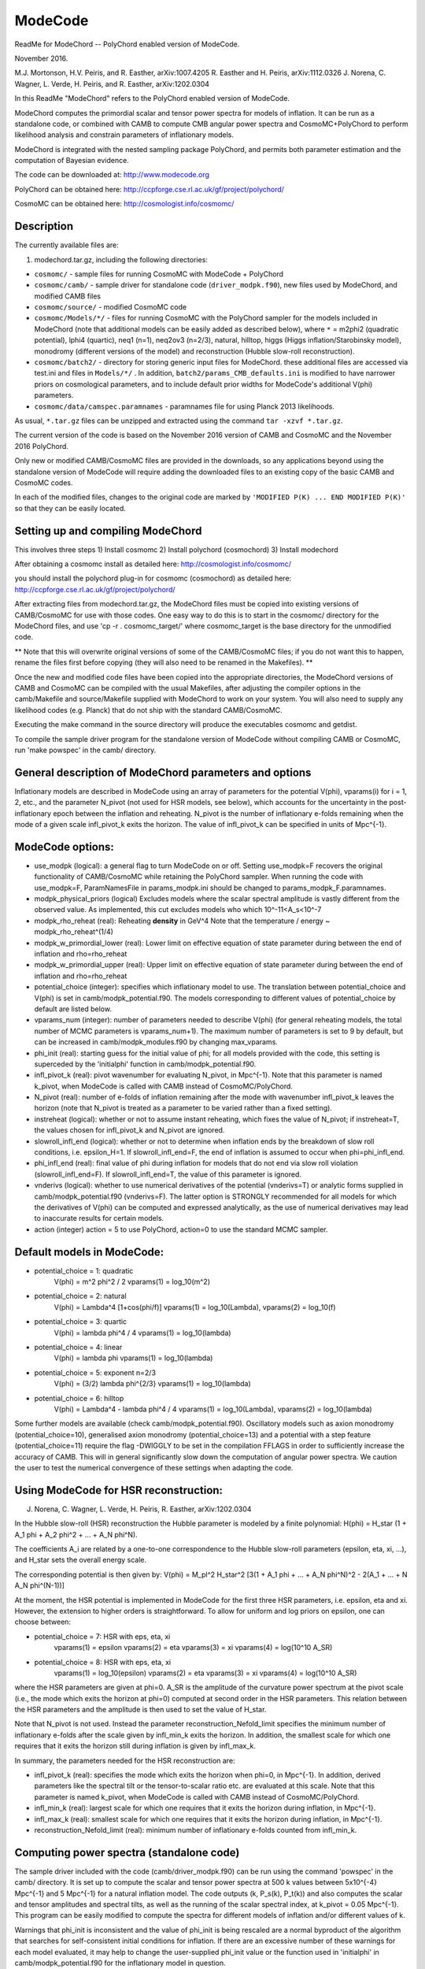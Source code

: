 ModeCode
========

.. image:: https://travis-ci.org/ucl-cosmoparticles/ModeCode.svg?branch=master
    :target: https://travis-ci.org/ucl-cosmoparticles/ModeCode

ReadMe for ModeChord -- PolyChord enabled version of ModeCode.

November 2016.

M.J. Mortonson, H.V. Peiris, and R. Easther, arXiv:1007.4205
R. Easther and H. Peiris, arXiv:1112.0326
J. Norena, C. Wagner, L. Verde, H. Peiris, and R. Easther, arXiv:1202.0304

In this ReadMe "ModeChord" refers to the PolyChord enabled version of 
ModeCode.

ModeChord computes the primordial scalar and tensor power spectra for 
models of inflation. It can be run as a standalone code, or combined 
with CAMB to compute CMB angular power spectra and CosmoMC+PolyChord to 
perform likelihood analysis and constrain parameters of inflationary 
models.

ModeChord is integrated with the nested sampling package PolyChord, and 
permits both parameter estimation and the computation of Bayesian 
evidence.

The code can be downloaded at:
http://www.modecode.org

PolyChord can be obtained here:
http://ccpforge.cse.rl.ac.uk/gf/project/polychord/

CosmoMC can be obtained here:
http://cosmologist.info/cosmomc/


Description
-----------

The currently available files are:

(1) modechord.tar.gz, including the following directories:

- ``cosmomc/`` - sample files for running CosmoMC with ModeCode + PolyChord

- ``cosmomc/camb/`` - sample driver for standalone code 
  (``driver_modpk.f90``), new files used by ModeChord, and modified CAMB files

- ``cosmomc/source/`` - modified CosmoMC code

- ``cosmomc/Models/*/`` - files for running CosmoMC with the PolyChord
  sampler for the models included in ModeChord (note that
  additional models can be easily added as described below), where
  ``*`` = m2phi2 (quadratic potential), lphi4 (quartic), neq1 (n=1),
  neq2ov3 (n=2/3), natural, hilltop, higgs (Higgs
  inflation/Starobinsky model), monodromy (different versions of
  the model) and reconstruction (Hubble slow-roll reconstruction). 

- ``cosmomc/batch2/`` - directory for storing generic input files for
  ModeChord.  these additional files are accessed via test.ini and
  files in ``Models/*/`` . In addition, ``batch2/params_CMB_defaults.ini``
  is modified to have narrower priors on cosmological parameters,
  and to include default prior widths for ModeCode's additional
  V(phi) parameters.

- ``cosmomc/data/camspec.paramnames`` - paramnames file for using
  Planck 2013 likelihoods.

As usual, ``*.tar.gz`` files can be unzipped and extracted using the command 
``tar -xzvf *.tar.gz``.

The current version of the code is based on the November 2016 version of 
CAMB and CosmoMC and the November 2016 PolyChord.

Only new or modified CAMB/CosmoMC files are provided in the downloads, so 
any applications beyond using the standalone version of ModeCode will 
require adding the downloaded files to an existing copy of the basic 
CAMB and CosmoMC codes.

In each of the modified files, changes to the original code are marked 
by ``'MODIFIED P(K) ... END MODIFIED P(K)'`` so that they can be easily located.

Setting up and compiling ModeChord
----------------------------------

This involves three steps
1) Install cosmomc
2) Install polychord (cosmochord)
3) Install modechord

After obtaining a cosmomc install as detailed here:
http://cosmologist.info/cosmomc/

you should install the polychord plug-in for cosmomc (cosmochord) as detailed here:
http://ccpforge.cse.rl.ac.uk/gf/project/polychord/

After extracting files from modechord.tar.gz, the ModeChord files must 
be copied into existing versions of CAMB/CosmoMC for use with those 
codes. One easy way to do this is to start in the cosmomc/ directory for 
the ModeChord files, and use 'cp -r . cosmomc_target/' where 
cosmomc_target is the base directory for the unmodified code.

** Note that this will overwrite original versions of some of the 
CAMB/CosmoMC files; if you do not want this to happen, rename the files 
first before copying (they will also need to be renamed in the 
Makefiles). **

Once the new and modified code files have been copied into the 
appropriate directories, the ModeChord versions of CAMB and CosmoMC can 
be compiled with the usual Makefiles, after adjusting the compiler options 
in the camb/Makefile and source/Makefile supplied with ModeChord to work
on your system. You will also need to supply any likelihood codes (e.g. 
Planck) that do not ship with the standard CAMB/CosmoMC.

Executing the make command in the source directory will produce the 
executables cosmomc and getdist.

To compile the sample driver program for the standalone version of 
ModeCode without compiling CAMB or CosmoMC, run 'make powspec' in the 
camb/ directory.

General description of ModeChord parameters and options
-------------------------------------------------------

Inflationary models are described in ModeCode using an array of 
parameters for the potential V(phi), vparams(i) for i = 1, 2, etc., and 
the parameter N_pivot (not used for HSR models, see below), which 
accounts for the uncertainty in the post-inflationary epoch between the 
inflation and reheating. N_pivot is the number of inflationary e-folds 
remaining when the mode of a given scale infl_pivot_k exits the horizon. 
The value of infl_pivot_k can be specified in units of Mpc^{-1}.



ModeCode options:
-----------------

- use_modpk (logical): a general flag to turn ModeCode on or off. 
  Setting use_modpk=F recovers the original functionality of CAMB/CosmoMC 
  while retaining the PolyChord sampler. When running the code with 
  use_modpk=F, ParamNamesFile in params_modpk.ini should be changed to 
  params_modpk_F.paramnames.

- modpk_physical_priors (logical) Excludes models where the scalar
  spectral amplitude is vastly different from the observed
  value. As implemented, this cut excludes models who which
  10^-11<A_s<10^-7

- modpk_rho_reheat (real): Reheating **density** in GeV^4 Note that
  the temperature / energy ~ modpk_rho_reheat^(1/4)

- modpk_w_primordial_lower (real): Lower limit on effective equation
  of state parameter during between the end of inflation and
  rho=rho_reheat

- modpk_w_primordial_upper (real): Upper limit on effective equation
  of state parameter during between the end of inflation and
  rho=rho_reheat

- potential_choice (integer): specifies which inflationary model to use.
  The translation between potential_choice and V(phi) is set in
  camb/modpk_potential.f90. The models corresponding to different values
  of potential_choice by default are listed below.

- vparams_num (integer): number of parameters needed to describe V(phi)
  (for general reheating models, the total number of MCMC parameters is
  vparams_num+1). The maximum number of parameters is set to 9 by 
  default, but can be increased in camb/modpk_modules.f90 by changing 
  max_vparams.

- phi_init (real): starting guess for the initial value of phi; for all 
  models provided with the code, this setting is superceded by the 
  'initialphi' function in camb/modpk_potential.f90.

- infl_pivot_k (real): pivot wavenumber for evaluating N_pivot, in Mpc^{-1}.
  Note that this parameter is named k_pivot, when ModeCode is called with CAMB
  instead of CosmoMC/PolyChord.

- N_pivot (real): number of e-folds of inflation remaining after the
  mode with wavenumber infl_pivot_k leaves the horizon (note that 
  N_pivot is treated as a parameter to be varied rather than a fixed 
  setting).

- instreheat (logical): whether or not to assume instant reheating, 
  which fixes the value of N_pivot; if instreheat=T, the values chosen for 
  infl_pivot_k and N_pivot are ignored.

- slowroll_infl_end (logical): whether or not to determine when 
  inflation ends by the breakdown of slow roll conditions, i.e. 
  epsilon_H=1. If slowroll_infl_end=F, the end of inflation is assumed 
  to occur when phi=phi_infl_end.

- phi_infl_end (real): final value of phi during inflation for models 
  that do not end via slow roll violation (slowroll_infl_end=F). If 
  slowroll_infl_end=T, the value of this parameter is ignored.

- vnderivs (logical): whether to use numerical derivatives of the 
  potential (vnderivs=T) or analytic forms supplied in 
  camb/modpk_potential.f90 (vnderivs=F). The latter option is STRONGLY 
  recommended for all models for which the derivatives of V(phi) can be 
  computed and expressed analytically, as the use of numerical derivatives 
  may lead to inaccurate results for certain models.

- action (integer) action = 5 to use PolyChord, action=0 to use the
  standard MCMC sampler.

Default models in ModeCode:
---------------------------
- potential_choice = 1: quadratic
      V(phi) = m^2 phi^2 / 2
      vparams(1) = log_10(m^2)
- potential_choice = 2: natural
      V(phi) = Lambda^4 [1+cos(phi/f)]
      vparams(1) = log_10(Lambda), vparams(2) = log_10(f)
- potential_choice = 3: quartic
      V(phi) = lambda phi^4 / 4
      vparams(1) = log_10(lambda)
- potential_choice = 4: linear
      V(phi) = lambda phi
      vparams(1) = log_10(lambda)
- potential_choice = 5: exponent n=2/3
      V(phi) = (3/2) lambda phi^{2/3}
      vparams(1) = log_10(lambda)
- potential_choice = 6: hilltop
      V(phi) = Lambda^4 - lambda phi^4 / 4
      vparams(1) = log_10(Lambda), vparams(2) = log_10(lambda)

Some further models are available (check camb/modpk_potential.f90). Oscillatory 
models such as axion monodromy (potential_choice=10), generalised axion monodromy 
(potential_choice=13) and a potential with a step feature (potential_choice=11) 
require the flag -DWIGGLY to be set in the compilation FFLAGS in order to 
sufficiently increase the accuracy of CAMB. This will in general significantly 
slow down the computation of angular power spectra. We caution the user to test
the numerical convergence of these settings when adapting the code.   

Using ModeCode for HSR reconstruction:
--------------------------------------
J. Norena, C. Wagner, L. Verde, H. Peiris, R. Easther, arXiv:1202.0304

In the Hubble slow-roll (HSR) reconstruction the Hubble parameter is 
modeled by a finite polynomial:
H(phi) = H_star (1 + A_1 phi + A_2 phi^2 + ... + A_N phi^N).

The coefficients A_i are related by a one-to-one correspondence to the 
Hubble slow-roll parameters (epsilon, eta, xi, ...), and H_star sets the 
overall energy scale.

The corresponding potential is then given by:
V(phi) = M_pl^2 H_star^2 [3(1 + A_1 phi + ... + A_N phi^N)^2 - 2(A_1 + ... + N A_N phi^(N-1))]

At the moment, the HSR potential is implemented in ModeCode for the 
first three HSR parameters, i.e. epsilon, eta and xi. However, the 
extension to higher orders is straightforward. To allow for uniform and 
log priors on epsilon, one can choose between:

- potential_choice = 7: HSR with eps, eta, xi
      vparams(1) = epsilon
      vparams(2) = eta
      vparams(3) = xi
      vparams(4) = log(10^10 A_SR)

- potential_choice = 8: HSR with eps, eta, xi
      vparams(1) = log_10(epsilon)
      vparams(2) = eta
      vparams(3) = xi
      vparams(4) = log(10^10 A_SR)

where the HSR parameters are given at phi=0. A_SR is the amplitude of 
the curvature power spectrum at the pivot scale (i.e., the mode which 
exits the horizon at phi=0) computed at second order in the HSR 
parameters. This relation between the HSR parameters and the amplitude 
is then used to set the value of H_star.

Note that N_pivot is not used. Instead the parameter 
reconstruction_Nefold_limit specifies the minimum number of inflationary 
e-folds after the scale given by infl_min_k exits the horizon. In 
addition, the smallest scale for which one requires that it exits the 
horizon still during inflation is given by infl_max_k.

In summary, the parameters needed for the HSR reconstruction are:

- infl_pivot_k (real): specifies the mode which exits the horizon when 
  phi=0, in Mpc^{-1}. In addition, derived parameters like the spectral
  tilt or the tensor-to-scalar ratio etc. are evaluated at this scale.
  Note that this parameter is named k_pivot, when ModeCode is called with 
  CAMB instead of CosmoMC/PolyChord.

- infl_min_k (real):  largest scale for which one requires that it exits 
  the horizon during inflation, in Mpc^{-1}.

- infl_max_k (real):  smallest scale for which one requires that it exits 
  the horizon during inflation, in Mpc^{-1}.

- reconstruction_Nefold_limit (real): minimum number of inflationary
  e-folds counted from infl_min_k.


Computing power spectra (standalone code)
-----------------------------------------

The sample driver included with the code (camb/driver_modpk.f90) can be 
run using the command 'powspec' in the camb/ directory. It is set up to 
compute the scalar and tensor power spectra at 500 k values between 
5x10^{-4} Mpc^{-1} and 5 Mpc^{-1} for a natural inflation model. The 
code outputs (k, P_s(k), P_t(k)) and also computes the scalar and tensor 
amplitudes and spectral tilts, as well as the running of the scalar 
spectral index, at k_pivot = 0.05 Mpc^{-1}. This program can be easily 
modified to compute the spectra for different models of inflation and/or 
different values of k.

Warnings that phi_init is inconsistent and the value of phi_init is 
being rescaled are a normal byproduct of the algorithm that searches for 
self-consistent initial conditions for inflation. If there are an 
excessive number of these warnings for each model evaluated, it may help 
to change the user-supplied phi_init value or the function used in 
'initialphi' in camb/modpk_potential.f90 for the inflationary model in 
question.

Other warnings or errors produced by ModeCode typically indicate that 
the chosen model parameters do not have a physically acceptable 
inflationary solution.

Using ModeCode with CAMB
------------------------

ModeCode can be used within CAMB by running 'camb params_modpk.ini' in 
the camb/ directory. The ModeCode options and parameters are set in the 
section of params_modpk.ini marked 'MODIFIED P(K)', which follows the 
entries for the initial power spectrum parameters from the unmodified 
version of CAMB. Note that these original spectral parameter values 
(e.g. scalar_amp(1), scalar_spectral_index(1), etc.) are ignored if 
use_modpk=T since the initial power spectra are entirely specified by 
the values of N_pivot and the vparams array.


Using ModeCode with CosmoMC+PolyChord
-------------------------------------

The use of the ModeCode version of CosmoMC+PolyChord is largely 
unchanged from the original version of the code.

ModeCode-specific options have been added to the test.ini and
batch2/params_CBM_defaults.ini files. These are marked by 'MODIFIED
P(K)'. 

As a sampler PolyChord is parallelised via a master-slave structure.
This means that it runs optimally in pure MPI (i.e. with no openMP
parallisation, OMP_NUM_THREADS=1). With MPI it is parallelised
effectively up to the number of live points nlive (default 500).  Note
that this contrasts with the default Metropolis-Hastings sampler of
CosmoMC. With 128 MPI processes, runs complete in typically ~12 hours.
This is approximately 2-4 times longer than a CosmoMC run with a well
tuned covariance matrix. 

When CAMB+ModeCode is run as a standalone code, N_pivot is a free 
parameter specified by the user. Within CosmoMC+PolyChord N_pivot is an 
independent parameter.  If instant reheating is assumed (instreheat=T), 
then N_pivot should be fixed by setting 'param[Npivot] = 50 50 50 0 0' 
in params_modpk.ini (the choice of 50 here is unimportant since the code 
ignores this value for instant reheating models).

N_pivot and the vparams array (named vpar1, vpar2, etc. in CosmoMC) are 
added as semi-slow parameters immediately after the traditional semi
slow parameters, but before fast parameters. Elements in the vparams
array that are not used by a particular inflationary model should be
fixed in the MCMC analysis. Currently a model can have at most 20
V(phi) parameters, but this maximum may be increased by adjusting the
value of max_vparams in camb/modpk_modules.f90, and adding additional
lines to the relevant .paramnames in the Models directory.

The chain files output by the ModeChord version of CosmoMC have several 
additional derived parameters which are listed at the end of 
params_modpk.paramnames:

- modpk_Npivot; if instreheat=F, this should always be equal to the 
  chain parameter N_pivot, but if instreheat=T it will be the value of 
  N_pivot computed by the code to satisfy the matching equation for 
  instant reheating models. Note that for HSR reconstruction this value
  is meaningless.

- modpk_ns, modpk_nt (scalar and tensor spectral tilt)

- modpk_nrun (scalar spectral running dn_s/dlnk)

- modpk_logA (ln(10^{10}A_s), i.e. the usual CosmoMC scalar amplitude 
  parameter)

- modpk_r (tensor-to-scalar ratio)

- modpk_w Effective primordial equation of state parameter (see 
  arXiv:1112.0326 for details)

Each of these spectral parameters is computed directly from the 
primordial power spectra computed by ModeCode at the pivot scale.

Using ModeChord with GetDist
----------------------------

Output files can be processed with standard GetDist tools:
http://cosmologist.info/cosmomc/readme.html#Analysing

Example input files for getdist can be found in the relevant Models
directory as ``Models/*/distparams_*`` .

Adding new inflationary models
------------------------------

Single field inflationary models beyond those provided can be simply 
added to ModeCode by adding the following functions to 
camb/modpk_potential.f90:

- V(phi) in the function pot(phi)

- the first derivative of V in the function dVdphi(phi)

- the second derivative of V in the function d2Vdphi2(phi)

- an approximate expression for phi(N_pivot) (e.g., derived using slow 
  roll relations) in the function initialphi; this is used to compute a 
  reasonable first guess for the initial conditions given the shape of 
  the potential

Although only specification of V(phi) is absolutely necessary (with 
vnderivs=T the code will attempt to compute numerical derivatives of the 
potential, and the function initialphi defaults to the set value of 
phi_init if no phi(N_pivot) relation is given), the results of the code 
are generally much more reliable if all four of these functions can be 
provided.

The potential choices provided in the code can be used as templates for 
each of these functions. For example, a new form of the potential corresponding 
to potential_choice=15 would require adding a 'case(15)' statement to each 
of the four functions described above with the V(phi) parameters and 
functions specified following the examples provided.
